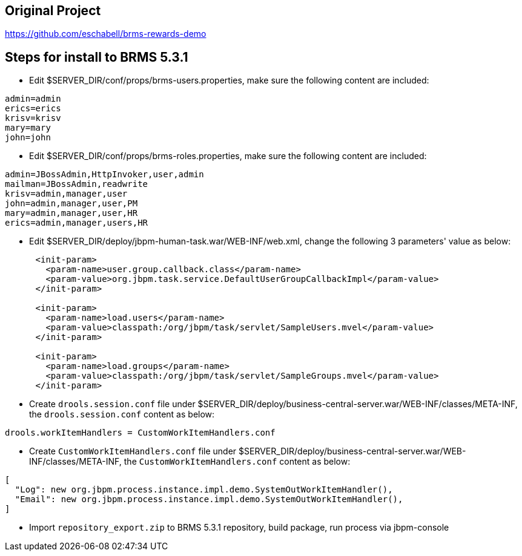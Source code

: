 Original Project
----------------

https://github.com/eschabell/brms-rewards-demo

Steps for install to BRMS 5.3.1
-------------------------------

* Edit $SERVER_DIR/conf/props/brms-users.properties, make sure the following content are included:
----
admin=admin
erics=erics
krisv=krisv
mary=mary
john=john
----

* Edit $SERVER_DIR/conf/props/brms-roles.properties, make sure the following content are included:
----
admin=JBossAdmin,HttpInvoker,user,admin
mailman=JBossAdmin,readwrite
krisv=admin,manager,user
john=admin,manager,user,PM
mary=admin,manager,user,HR
erics=admin,manager,users,HR
----

* Edit $SERVER_DIR/deploy/jbpm-human-task.war/WEB-INF/web.xml, change the following 3 parameters' value as below:
----
      <init-param>
        <param-name>user.group.callback.class</param-name>
        <param-value>org.jbpm.task.service.DefaultUserGroupCallbackImpl</param-value>
      </init-param>

      <init-param>
        <param-name>load.users</param-name>
        <param-value>classpath:/org/jbpm/task/servlet/SampleUsers.mvel</param-value>
      </init-param>

      <init-param>
        <param-name>load.groups</param-name>
        <param-value>classpath:/org/jbpm/task/servlet/SampleGroups.mvel</param-value>
      </init-param>
----

* Create `drools.session.conf` file under $SERVER_DIR/deploy/business-central-server.war/WEB-INF/classes/META-INF, the `drools.session.conf` content as below:
----
drools.workItemHandlers = CustomWorkItemHandlers.conf
----

* Create `CustomWorkItemHandlers.conf` file under $SERVER_DIR/deploy/business-central-server.war/WEB-INF/classes/META-INF, the `CustomWorkItemHandlers.conf` content as below:
----
[
  "Log": new org.jbpm.process.instance.impl.demo.SystemOutWorkItemHandler(),
  "Email": new org.jbpm.process.instance.impl.demo.SystemOutWorkItemHandler(),
]
----

* Import `repository_export.zip` to BRMS 5.3.1 repository, build package, run process via jbpm-console 

